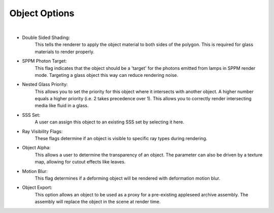Object Options
==========

.. image:: /_static/screenshots/object_panels/obj_options.PNG

|

- Double Sided Shading:
    This tells the renderer to apply the object material to both sides of the polygon.  This is required for glass materials to render properly.
- SPPM Photon Target:
    This flag indicates that the object should be a 'target' for the photons emitted from lamps in SPPM render mode.  Targeting a glass object this way can reduce rendering noise.
- Nested Glass Priority:
    This allows you to set the priority for this object where it intersects with another object. A higher number equals a higher priority (i.e. 2 takes precedence over 1). This allows you to correctly render intersecting media like fluid in a glass.
- SSS Set:
    A user can assign this object to an existing SSS set by selecting it here.
- Ray Visibility Flags:
    These flags determine if an object is visible to specific ray types during rendering.
- Object Alpha:
    This allows a user to determine the transparency of an object.  The parameter can also be driven by a texture map, allowing for cutout effects like leaves.
- Motion Blur:
    This flag determines if a deforming object will be rendered with deformation motion blur.
- Object Export:
    This option allows an object to be used as a proxy for a pre-existing appleseed archive assembly.  The assembly will replace the object in the scene at render time.
